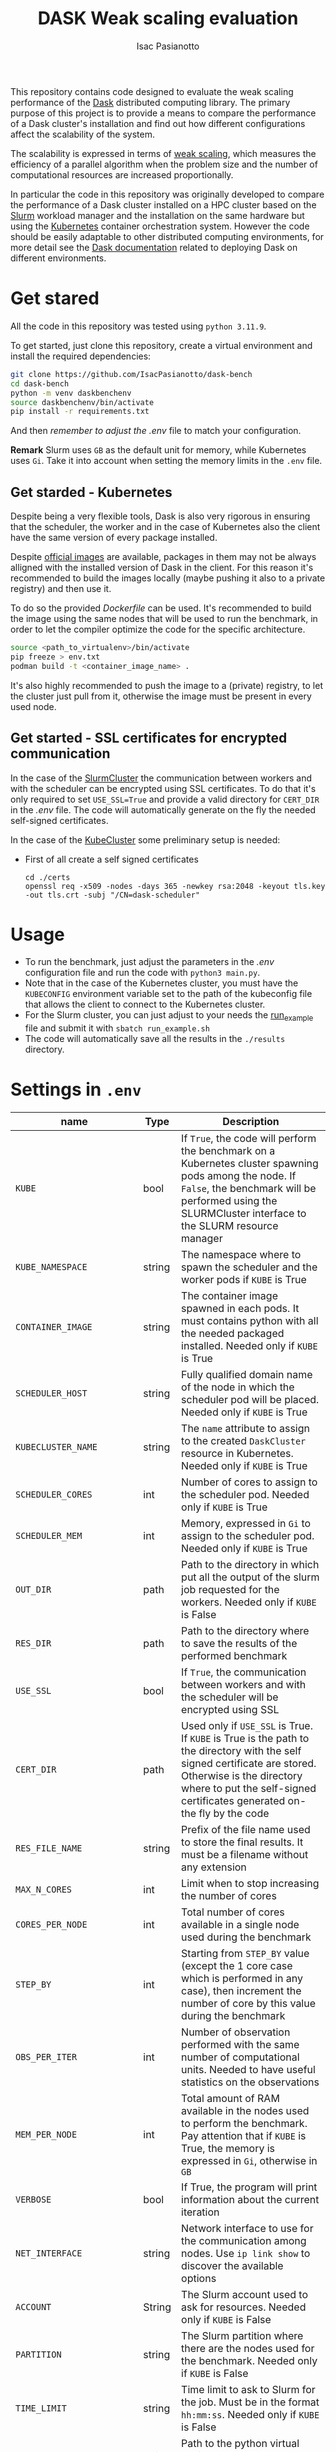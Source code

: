 #+title: DASK Weak scaling evaluation
#+author: Isac Pasianotto


This repository contains code designed to evaluate the weak scaling performance of the [[https://www.dask.org][Dask]] distributed computing library.
The primary purpose of this project is to provide a means to compare the performance of a Dask cluster's installation and find out how different configurations affect the scalability of the system.

The scalability is expressed in terms of [[https://hpc-wiki.info/hpc/Scaling][weak scaling]], which measures the efficiency of a parallel algorithm when the problem size and the number of computational resources are increased proportionally.

In particular the code in this repository was originally developed to compare the performance of a Dask cluster installed on a HPC cluster based on the [[https://slurm.schedmd.com/overview.html][Slurm]] workload manager and the installation on the same hardware but using the [[https://kubernetes.io/][Kubernetes]] container orchestration system.
However the code should be easily adaptable to other distributed computing environments, for more detail see the [[https://docs.dask.org/en/stable/deploying.html][Dask documentation]] related to deploying Dask on different environments.


* Get stared

All the code in this repository was tested using ~python 3.11.9~.

To get started, just clone this repository, create a virtual environment and install the required dependencies:

#+BEGIN_SRC sh
git clone https://github.com/IsacPasianotto/dask-bench
cd dask-bench
python -m venv daskbenchenv
source daskbenchenv/bin/activate
pip install -r requirements.txt
#+END_SRC

And then /remember to adjust the/ [[.env][.env]] file to match your configuration.

*Remark* Slurm uses ~GB~ as the default unit for memory, while Kubernetes uses ~Gi~. Take it into account when setting the memory limits in the ~.env~ file.


** Get starded -  Kubernetes

Despite being a very flexible tools, Dask is also very rigorous in ensuring that the scheduler, the worker and in the case of Kubernetes also the client have the same version of every package installed.

Despite [[https://github.com/dask/dask-docker][official images]] are available, packages in them may not be always alligned with the installed version of Dask in the client.
For this reason it's recommended to build the images locally (maybe pushing it also to a private registry) and then use it.

To do so the provided [[Dockerfile][Dockerfile]] can be used. It's recommended to build the image using the same nodes that will be used to run the benchmark, in order to let the compiler optimize the code for the specific architecture.

#+BEGIN_SRC sh
  source <path_to_virtualenv>/bin/activate
  pip freeze > env.txt
  podman build -t <container_image_name> .
#+END_SRC

It's also highly recommended to push the image to a (private) registry, to let the cluster just pull from it, otherwise the image must be present in every used node.

** Get started - SSL certificates for encrypted communication

In the case of the [[https://jobqueue.dask.org/en/latest/generated/dask_jobqueue.SLURMCluster.html#dask_jobqueue.SLURMCluster][SlurmCluster]] the communication between workers and with the scheduler can be encrypted using SSL certificates.
To do that it's only required to set ~USE_SSL=True~ and provide a valid directory for ~CERT_DIR~  in the [[.env][.env]] file.
The code will automatically generate on the fly the needed self-signed certificates.

In the case of the [[https://kubernetes.dask.org/en/latest/generated/dask_kubernetes.KubeCluster.html][KubeCluster]] some preliminary setup is needed:

  * First of all create a self signed certificates

    #+begin_src
      cd ./certs
      openssl req -x509 -nodes -days 365 -newkey rsa:2048 -keyout tls.key -out tls.crt -subj "/CN=dask-scheduler"
    #+end_src


* Usage

  * To run the benchmark, just adjust the parameters in the [[.env][.env]] configuration file and run the code with ~python3 main.py~.
  * Note that in the case of the Kubernetes cluster, you must have the ~KUBECONFIG~ environment variable set to the path of the kubeconfig file that allows the client to connect to the Kubernetes cluster.
  * For the Slurm cluster, you can just adjust to your needs the [[./run_example.sh][run_example]] file and submit it with ~sbatch run_example.sh~
  * The code will automatically save all the results in the ~./results~ directory.

* Settings in ~.env~

| name                      | Type   | Description                                                                                                                                                                                                                       |
|---------------------------+--------+-----------------------------------------------------------------------------------------------------------------------------------------------------------------------------------------------------------------------------------|
| ~KUBE~                    | bool   | If ~True~, the code will perform the benchmark on a Kubernetes cluster spawning pods among the node. If ~False~, the benchmark will be performed using the SLURMCluster interface to the SLURM resource manager                   |
| ~KUBE_NAMESPACE~          | string | The namespace where to spawn the scheduler and the worker pods if ~KUBE~ is True                                                                                                                                                  |
| ~CONTAINER_IMAGE~         | string | The container image spawned in each pods. It must contains python with all the needed packaged installed. Needed only if ~KUBE~ is True                                                                                           |
| ~SCHEDULER_HOST~          | string | Fully qualified domain name of the node in which the scheduler pod will be placed. Needed only if ~KUBE~ is True                                                                                                                  |
| ~KUBECLUSTER_NAME~        | string | The ~name~ attribute to assign to the created ~DaskCluster~ resource in Kubernetes. Needed only if ~KUBE~ is True                                                                                                                 |
| ~SCHEDULER_CORES~         | int    | Number of cores to assign to the scheduler pod. Needed only if ~KUBE~ is True                                                                                                                                                     |
| ~SCHEDULER_MEM~           | int    | Memory, expressed in ~Gi~ to assign to the scheduler pod. Needed only if ~KUBE~ is True                                                                                                                                           |
| ~OUT_DIR~                 | path   | Path to the directory in which put all the output of the slurm job requested for the workers. Needed only if ~KUBE~ is False                                                                                                      |
| ~RES_DIR~                 | path   | Path to the directory where to save the results of the performed benchmark                                                                                                                                                        |
| ~USE_SSL~                 | bool   | If ~True~, the communication between workers and with the scheduler will be encrypted using SSL                                                                                                                                   |
| ~CERT_DIR~                | path   | Used only if ~USE_SSL~ is True. If ~KUBE~ is True is the path to the directory with the self signed certificate are stored. Otherwise is the directory where to put the self-signed certificates generated on-the fly by the code |
| ~RES_FILE_NAME~           | string | Prefix of the file name used to store the final results. It must be a filename without any extension                                                                                                                              |
| ~MAX_N_CORES~             | int    | Limit when to stop increasing the number of cores                                                                                                                                                                                 |
| ~CORES_PER_NODE~          | int    | Total number of cores available in a single node used during the benchmark                                                                                                                                                        |
| ~STEP_BY~                 | int    | Starting from ~STEP_BY~ value (except the 1 core case which is performed in any case), then increment the number of core by this value during the benchmark                                                                       |
| ~OBS_PER_ITER~            | int    | Number of observation performed with the same number of computational units. Needed to have useful statistics on the observations                                                                                                 |
| ~MEM_PER_NODE~            | int    | Total amount of RAM available in the nodes used to perform the benchmark. Pay attention that if ~KUBE~ is True, the memory is expressed in ~Gi~, otherwise in ~GB~                                                                |
| ~VERBOSE~                 | bool   | If True, the program will print information about the current iteration                                                                                                                                                           |
| ~NET_INTERFACE~           | string | Network interface to use for the communication among nodes. Use ~ip link show~ to discover the available options                                                                                                                  |
| ~ACCOUNT~                 | String | The Slurm account used to ask for resources. Needed only if ~KUBE~ is False                                                                                                                                                       |
| ~PARTITION~               | string | The Slurm partition where there are the nodes used for the benchmark. Needed only if ~KUBE~ is False                                                                                                                              |
| ~TIME_LIMIT~              | string | Time limit to ask to Slurm for the job. Must be in the format ~hh:mm:ss~. Needed only if ~KUBE~ is False                                                                                                                          |
| ~ENV_TO_SOURCE~           | string | Path to the python virtual environment to source to perform the benchmark                                                                                                                                                         |
| ~TIMEOUT~                 | int    | Wait this many seconds to the dask cluster to scale before declaring the scaling failed                                                                                                                                           |
| ~POLL_INTERVAL~           | int    | Check if the cluster is scaled and ready to accept jobs every this many seconds                                                                                                                                                   |
| ~PROBLEM_SIZE_ARRAY~      | int    | Parameter that regulates the workload in the array section of the benchmark                                                                                                                                                       |
| ~PROBLEM_SIZE_DATAFRAMES~ | int    | Parameter that regulates the workload in the dataframes section of the benchmark                                                                                                                                                  |



* Acknowledgements

The code in this repo was heavily inspired by the [[https://github.com/mrocklin/][Matthew Rocklin]]'s [[https://matthewrocklin.com/blog/work/2017/07/03/scaling][blog post]] on this topic.

* Contributing

Contributions are welcome! Feel free to open issues or submit pull requests to improve the functionality and performance of this project.
